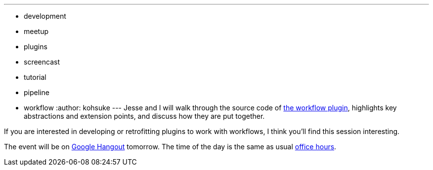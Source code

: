 ---
:layout: post
:title: Workflow plugin code walk-through
:nodeid: 504
:created: 1409243908
:tags:
  - development
  - meetup
  - plugins
  - screencast
  - tutorial
  - pipeline
  - workflow
:author: kohsuke
---
Jesse and I will walk through the source code of https://github.com/jenkinsci/workflow-plugin[the workflow plugin], highlights key abstractions and extension points, and discuss how they are put together.

If you are interested in developing or retrofitting plugins to work with workflows, I think you'll find this session interesting.

The event will be on https://plus.google.com/events/cojjhg4kkpffkbpakj723fdht9k[Google Hangout] tomorrow. The time of the day is the same as usual https://www.timeanddate.com/worldclock/fixedtime.html?msg=Workflow+walk-through&iso=20140829T11&p1=224&ah=1&sort=1[office hours].
